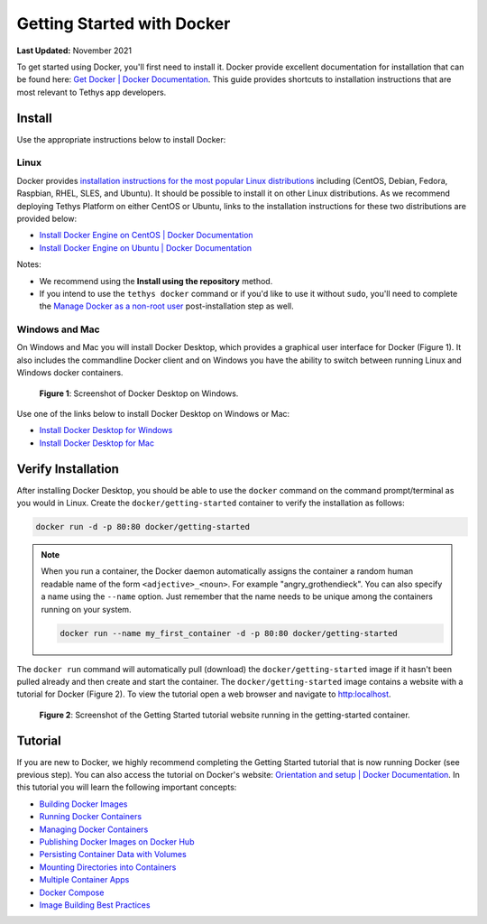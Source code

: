 .. _docker_get_started:

***************************
Getting Started with Docker
***************************

**Last Updated:** November 2021

To get started using Docker, you'll first need to install it. Docker provide excellent documentation for installation that can be found here: `Get Docker | Docker Documentation <https://docs.docker.com/get-started/get-docker/>`_. This guide provides shortcuts to installation instructions that are most relevant to Tethys app developers.

Install
=======

Use the appropriate instructions below to install Docker:

Linux
-----

Docker provides `installation instructions for the most popular Linux distributions <https://docs.docker.com/engine/install/#server>`_ including (CentOS, Debian, Fedora, Raspbian, RHEL, SLES, and Ubuntu). It should be possible to install it on other Linux distributions. As we recommend deploying Tethys Platform on either CentOS or Ubuntu, links to the installation instructions for these two distributions are provided below:

* `Install Docker Engine on CentOS | Docker Documentation <https://docs.docker.com/engine/install/centos/>`_
* `Install Docker Engine on Ubuntu | Docker Documentation <https://docs.docker.com/engine/install/ubuntu/>`_

Notes:

* We recommend using the **Install using the repository** method.
* If you intend to use the ``tethys docker`` command or if you'd like to use it without ``sudo``, you'll need to complete the `Manage Docker as a non-root user <https://docs.docker.com/engine/install/linux-postinstall/#manage-docker-as-a-non-root-user>`_ post-installation step as well.

Windows and Mac
---------------

On Windows and Mac you will install Docker Desktop, which provides a graphical user interface for Docker (Figure 1). It also includes the commandline Docker client and on Windows you have the ability to switch between running Linux and Windows docker containers.

.. figure:: images/install--docker-desktop.png
    :width: 800px
    :alt: Screenshot of Docker Desktop on Windows.

    **Figure 1**: Screenshot of Docker Desktop on Windows.

Use one of the links below to install Docker Desktop on Windows or Mac:

* `Install Docker Desktop for Windows <https://docs.docker.com/desktop/setup/install/windows-install/>`_
* `Install Docker Desktop for Mac <https://docs.docker.com/desktop/setup/install/mac-install/>`_

Verify Installation
===================

After installing Docker Desktop, you should be able to use the ``docker`` command on the command prompt/terminal as you would in Linux. Create the ``docker/getting-started`` container to verify the installation as follows:

.. code-block::

    docker run -d -p 80:80 docker/getting-started

.. note::

    When you run a container, the Docker daemon automatically assigns the container a random human readable name of the form ``<adjective>_<noun>``. For example "angry_grothendieck". You can also specify a name using the ``--name`` option. Just remember that the name needs to be unique among the containers running on your system.

    .. code-block::

        docker run --name my_first_container -d -p 80:80 docker/getting-started

The ``docker run`` command will automatically pull (download) the ``docker/getting-started`` image if it hasn't been pulled already and then create and start the container. The ``docker/getting-started`` image contains a website with a tutorial for Docker (Figure 2). To view the tutorial open a web browser and navigate to `<http:localhost>`_.

.. figure:: images/install--getting-started.png
    :width: 800px
    :alt: Screenshot of the Getting Started tutorial website running in the getting-started container.

    **Figure 2**: Screenshot of the Getting Started tutorial website running in the getting-started container.

Tutorial
========

If you are new to Docker, we highly recommend completing the Getting Started tutorial that is now running Docker (see previous step). You can also access the tutorial on Docker's website: `Orientation and setup | Docker Documentation <https://docs.docker.com/get-started/>`_. In this tutorial you will learn the following important concepts:

* `Building Docker Images <https://docs.docker.com/get-started/02_our_app/#build-the-apps-container-image>`_
* `Running Docker Containers <https://docs.docker.com/get-started/workshop/02_our_app/#start-an-app-container>`_
* `Managing Docker Containers <https://docs.docker.com/get-started/workshop/03_updating_app/>`_
* `Publishing Docker Images on Docker Hub <https://docs.docker.com/get-started/workshop/04_sharing_app/>`_
* `Persisting Container Data with Volumes <https://docs.docker.com/get-started/workshop/05_persisting_data/>`_
* `Mounting Directories into Containers <https://docs.docker.com/get-started/workshop/06_bind_mounts/>`_
* `Multiple Container Apps <https://docs.docker.com/get-started/workshop/07_multi_container/>`_
* `Docker Compose <https://docs.docker.com/get-started/workshop/08_using_compose/>`_
* `Image Building Best Practices <https://docs.docker.com/get-started/workshop/09_image_best/>`_
